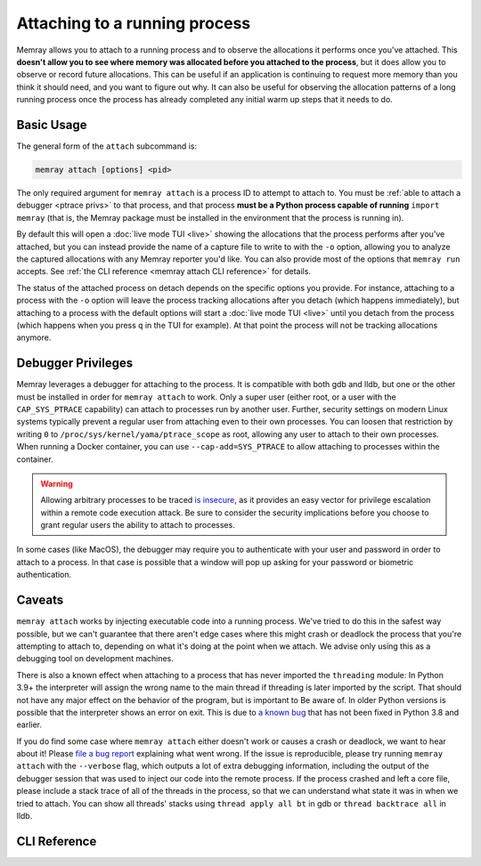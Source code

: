 Attaching to a running process
==============================

Memray allows you to attach to a running process and to observe the allocations
it performs once you've attached. This **doesn't allow you to see where memory
was allocated before you attached to the process**, but it does allow you to
observe or record future allocations. This can be useful if an application is
continuing to request more memory than you think it should need, and you want
to figure out why. It can also be useful for observing the allocation patterns
of a long running process once the process has already completed any initial
warm up steps that it needs to do.

Basic Usage
-----------

The general form of the ``attach`` subcommand is:

.. code:: shell

    memray attach [options] <pid>

The only required argument for ``memray attach`` is a process ID to attempt to
attach to. You must be :ref:`able to attach a debugger <ptrace privs>` to that
process, and that process **must be a Python process capable of running** ``import
memray`` (that is, the Memray package must be installed in the environment that
the process is running in).

By default this will open a :doc:`live mode TUI <live>` showing the allocations
that the process performs after you've attached, but you can instead provide
the name of a capture file to write to with the ``-o`` option, allowing you to
analyze the captured allocations with any Memray reporter you'd like. You can
also provide most of the options that ``memray run`` accepts. See :ref:`the
CLI reference <memray attach CLI reference>` for details.

The status of the attached process on detach depends on the specific options you
provide.  For instance, attaching to a process with the ``-o`` option will leave
the process tracking allocations after you detach (which happens immediately),
but attaching to a process with the default options will start a :doc:`live mode
TUI <live>` until you detach from the process (which happens when you press
``q`` in the TUI for example). At that point the process will not be tracking
allocations anymore.

.. _ptrace privs:

Debugger Privileges
-------------------

Memray leverages a debugger for attaching to the process. It is compatible with
both gdb and lldb, but one or the other must be installed in order for ``memray
attach`` to work. Only a super user (either root, or a user with the
``CAP_SYS_PTRACE`` capability) can attach to processes run by another user.
Further, security settings on modern Linux systems typically prevent a regular
user from attaching even to their own processes. You can loosen that
restriction by writing ``0`` to ``/proc/sys/kernel/yama/ptrace_scope`` as root,
allowing any user to attach to their own processes. When running a Docker
container, you can use ``--cap-add=SYS_PTRACE`` to allow attaching to processes
within the container.

.. warning::

   Allowing arbitrary processes to be traced `is insecure
   <https://www.kernel.org/doc/html/latest/admin-guide/LSM/Yama.html>`_, as it
   provides an easy vector for privilege escalation within a remote code
   execution attack. Be sure to consider the security implications before you
   choose to grant regular users the ability to attach to processes.

In some cases (like MacOS), the debugger may require you to authenticate with
your user and password in order to attach to a process. In that case is possible
that a window will pop up asking for your password or biometric authentication.

Caveats
-------

``memray attach`` works by injecting executable code into a running process.
We've tried to do this in the safest way possible, but we can't guarantee that
there aren't edge cases where this might crash or deadlock the process that
you're attempting to attach to, depending on what it's doing at the point when
we attach. We advise only using this as a debugging tool on development
machines.

There is also a known effect when attaching to a process that has never imported
the ``threading`` module: In Python 3.9+ the interpreter will assign the wrong
name to the main thread if threading is later imported by the script. That should
not have any major effect on the behavior of the program, but is important to Be
aware of. In older Python versions is possible that the interpreter shows an error
on exit. This is due to `a known bug
<https://github.com/python/cpython/issues/81597>`_ that has not been fixed in
Python 3.8 and earlier.

If you do find some case where ``memray attach`` either doesn't work or causes
a crash or deadlock, we want to hear about it! Please `file a bug report`_
explaining what went wrong. If the issue is reproducible, please try running
``memray attach`` with the ``--verbose`` flag, which outputs a lot of extra
debugging information, including the output of the debugger session that was
used to inject our code into the remote process. If the process crashed and
left a core file, please include a stack trace of all of the threads in the
process, so that we can understand what state it was in when we tried to
attach. You can show all threads' stacks using ``thread apply all bt`` in gdb
or ``thread backtrace all`` in lldb.

.. _file a bug report: https://github.com/bloomberg/memray/issues/new?assignees=&labels=bug&template=---bug-report.yaml

.. _memray attach cli reference:

CLI Reference
-------------

.. argparse::
    :ref: memray.commands.get_argument_parser
    :path: attach
    :prog: memray
